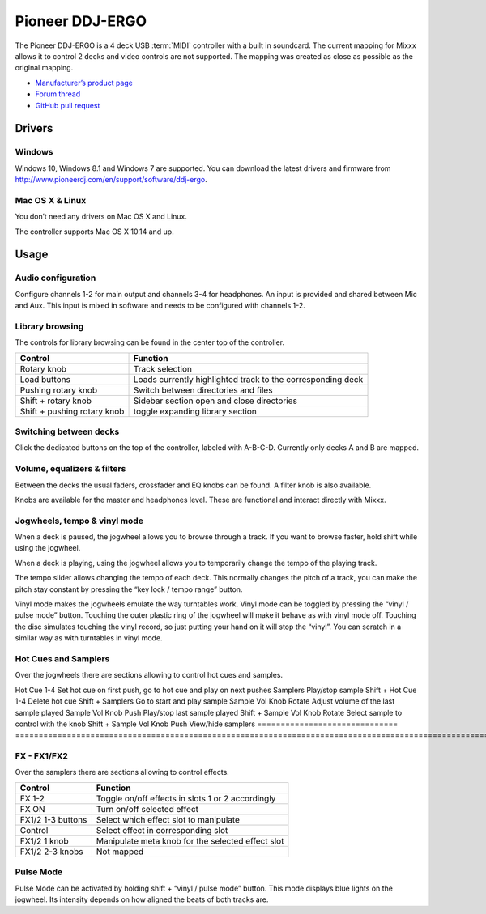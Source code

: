 Pioneer DDJ-ERGO
================

The Pioneer DDJ-ERGO is a 4 deck USB :term:`MIDI` controller with a built in soundcard. The current mapping for Mixxx allows it to control 2 decks and video controls are not supported. The mapping was created as close as possible as the original mapping.

-  `Manufacturer’s product page <https://www.pioneerdj.com/en/product/controller/archive/ddj-ergo/black/overview/>`__
-  `Forum thread <https://mixxx.discourse.group/t/pioneer-ergo-mapping/28643>`__
-  `GitHub pull request <https://github.com/mixxxdj/mixxx/pull/12456>`__

.. versionadded:: 2.4

Drivers
-------

Windows
~~~~~~~

Windows 10, Windows 8.1 and Windows 7 are supported. You can download the latest drivers and firmware from http://www.pioneerdj.com/en/support/software/ddj-ergo.

Mac OS X & Linux
~~~~~~~~~~~~~~~~

You don’t need any drivers on Mac OS X and Linux.

The controller supports Mac OS X 10.14 and up.

Usage
-----

Audio configuration
~~~~~~~~~~~~~~~~~~~

Configure channels 1-2 for main output and channels 3-4 for headphones. An input is provided and shared between Mic and Aux. This input is mixed in software and needs to be configured with channels 1-2.

Library browsing
~~~~~~~~~~~~~~~~

The controls for library browsing can be found in the center top of the controller.

=========================== ===================================================================================================================================================
Control                     Function
=========================== ===================================================================================================================================================
Rotary knob                 Track selection
Load buttons                Loads currently highlighted track to the corresponding deck
Pushing rotary knob         Switch between directories and files
Shift + rotary knob         Sidebar section open and close directories
Shift + pushing rotary knob toggle expanding library section
=========================== ===================================================================================================================================================

Switching between decks
~~~~~~~~~~~~~~~~~~~~~~~

Click the dedicated buttons on the top of the controller, labeled with A-B-C-D. Currently only decks A and B are mapped.

Volume, equalizers & filters
~~~~~~~~~~~~~~~~~~~~~~~~~~~~

Between the decks the usual faders, crossfader and EQ knobs can be found. A filter knob is also available.

Knobs are available for the master and headphones level. These are functional and interact directly with Mixxx.

Jogwheels, tempo & vinyl mode
~~~~~~~~~~~~~~~~~~~~~~~~~~~~~

When a deck is paused, the jogwheel allows you to browse through a track. If you want to browse faster, hold shift while using the jogwheel.

When a deck is playing, using the jogwheel allows you to temporarily change the tempo of the playing track.

The tempo slider allows changing the tempo of each deck. This normally changes the pitch of a track, you can make the pitch stay constant by pressing the “key lock / tempo range” button.

Vinyl mode makes the jogwheels emulate the way turntables work. Vinyl mode can be toggled by pressing the “vinyl / pulse mode” button. Touching the outer plastic ring of the jogwheel will make it behave as
with vinyl mode off. Touching the disc simulates touching the vinyl record, so just putting your hand on it will stop the “vinyl”. You can scratch in a similar way as with turntables in vinyl
mode.

Hot Cues and Samplers
~~~~~~~~~~~~~~~~~~~~~

Over the jogwheels there are sections allowing to control hot cues and samples.

=========================== ===================================================================================================================================================
Control                        Function
============================== ===================================================================================================================================================
Hot Cue 1-4                    Set hot cue on first push, go to hot cue and play on next pushes
Samplers                       Play/stop sample
Shift + Hot Cue 1-4            Delete hot cue
Shift + Samplers               Go to start and play sample
Sample Vol Knob Rotate         Adjust volume of the last sample played
Sample Vol Knob Push           Play/stop last sample played
Shift + Sample Vol Knob Rotate Select sample to control with the knob
Shift + Sample Vol Knob Push   View/hide samplers
============================== ===================================================================================================================================================

FX - FX1/FX2
~~~~~~~~~~~~

Over the samplers there are sections allowing to control effects.

============================== ===================================================================================================================================================
Control                        Function
============================== ===================================================================================================================================================
FX 1-2                         Toggle on/off effects in slots 1 or 2 accordingly
FX ON                          Turn on/off selected effect
FX1/2 1-3 buttons              Select which effect slot to manipulate
Control                        Select effect in corresponding slot
FX1/2 1 knob                   Manipulate meta knob for the selected effect slot
FX1/2 2-3 knobs                Not mapped
============================== ===================================================================================================================================================

Pulse Mode
~~~~~~~~~~

Pulse Mode can be activated by holding shift + “vinyl / pulse mode” button.
This mode displays blue lights on the jogwheel. Its intensity depends on how aligned the beats of both tracks are.
